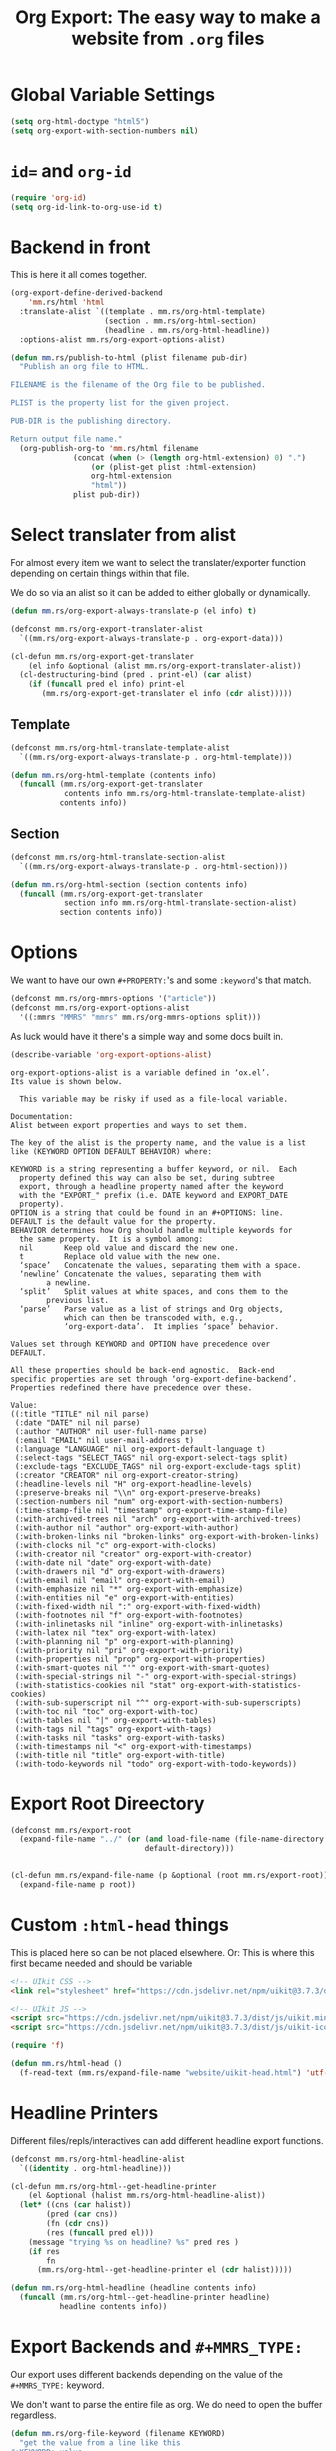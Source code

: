 #+TITLE: Org Export: The easy way to make a website from ~.org~ files

* Global Variable Settings

#+begin_src emacs-lisp :noweb-ref doctype
(setq org-html-doctype "html5")
(setq org-export-with-section-numbers nil)
#+end_src

* ~id=~ and ~org-id~

#+begin_src emacs-lisp
(require 'org-id)
(setq org-id-link-to-org-use-id t)
#+end_src

* Backend in front

This is here it all comes together.

#+begin_src emacs-lisp :noweb-ref mmrs-backend
(org-export-define-derived-backend
    'mm.rs/html 'html
  :translate-alist `((template . mm.rs/org-html-template)
                     (section . mm.rs/org-html-section)
                     (headline . mm.rs/org-html-headline))
  :options-alist mm.rs/org-export-options-alist)

(defun mm.rs/publish-to-html (plist filename pub-dir)
  "Publish an org file to HTML.

FILENAME is the filename of the Org file to be published.

PLIST is the property list for the given project.

PUB-DIR is the publishing directory.

Return output file name."
  (org-publish-org-to 'mm.rs/html filename
		      (concat (when (> (length org-html-extension) 0) ".")
			      (or (plist-get plist :html-extension)
				  org-html-extension
				  "html"))
		      plist pub-dir))
#+end_src

* Select translater from alist

For almost every item we want to select the translater/exporter function
depending on certain things within that file.

We do so via an alist so it can be added to either globally or dynamically.

#+begin_src emacs-lisp
(defun mm.rs/org-export-always-translate-p (el info) t)

(defconst mm.rs/org-export-translater-alist
  `((mm.rs/org-export-always-translate-p . org-export-data)))

(cl-defun mm.rs/org-export-get-translater
    (el info &optional (alist mm.rs/org-export-translater-alist))
  (cl-destructuring-bind (pred . print-el) (car alist)
    (if (funcall pred el info) print-el
       (mm.rs/org-export-get-translater el info (cdr alist)))))
#+end_src


** Template

#+begin_src emacs-lisp :noweb-ref mmrs-headline-printer
(defconst mm.rs/org-html-translate-template-alist
  `((mm.rs/org-export-always-translate-p . org-html-template)))

(defun mm.rs/org-html-template (contents info)
  (funcall (mm.rs/org-export-get-translater
            contents info mm.rs/org-html-translate-template-alist)
           contents info))
#+end_src

** Section

#+begin_src emacs-lisp :noweb-ref mmrs-section-translater
(defconst mm.rs/org-html-translate-section-alist
  `((mm.rs/org-export-always-translate-p . org-html-section)))

(defun mm.rs/org-html-section (section contents info)
  (funcall (mm.rs/org-export-get-translater
            section info mm.rs/org-html-translate-section-alist)
           section contents info))
#+end_src


* Options

We want to have our own ~#+PROPERTY:~'s and some ~:keyword~'s that match.


#+begin_src emacs-lisp :noweb-ref mmrs-type
(defconst mm.rs/org-mmrs-options '("article"))
(defconst mm.rs/org-export-options-alist
  '((:mmrs "MMRS" "mmrs" mm.rs/org-mmrs-options split)))
#+end_src

As luck would have it there's a simple way and some docs built in.

#+begin_src emacs-lisp
(describe-variable 'org-export-options-alist)
#+end_src

#+begin_example
org-export-options-alist is a variable defined in ‘ox.el’.
Its value is shown below.

  This variable may be risky if used as a file-local variable.

Documentation:
Alist between export properties and ways to set them.

The key of the alist is the property name, and the value is a list
like (KEYWORD OPTION DEFAULT BEHAVIOR) where:

KEYWORD is a string representing a buffer keyword, or nil.  Each
  property defined this way can also be set, during subtree
  export, through a headline property named after the keyword
  with the "EXPORT_" prefix (i.e. DATE keyword and EXPORT_DATE
  property).
OPTION is a string that could be found in an #+OPTIONS: line.
DEFAULT is the default value for the property.
BEHAVIOR determines how Org should handle multiple keywords for
  the same property.  It is a symbol among:
  nil       Keep old value and discard the new one.
  t         Replace old value with the new one.
  ‘space’   Concatenate the values, separating them with a space.
  ‘newline’ Concatenate the values, separating them with
	    a newline.
  ‘split’   Split values at white spaces, and cons them to the
	    previous list.
  ‘parse’   Parse value as a list of strings and Org objects,
            which can then be transcoded with, e.g.,
            ‘org-export-data’.  It implies ‘space’ behavior.

Values set through KEYWORD and OPTION have precedence over
DEFAULT.

All these properties should be back-end agnostic.  Back-end
specific properties are set through ‘org-export-define-backend’.
Properties redefined there have precedence over these.

Value:
((:title "TITLE" nil nil parse)
 (:date "DATE" nil nil parse)
 (:author "AUTHOR" nil user-full-name parse)
 (:email "EMAIL" nil user-mail-address t)
 (:language "LANGUAGE" nil org-export-default-language t)
 (:select-tags "SELECT_TAGS" nil org-export-select-tags split)
 (:exclude-tags "EXCLUDE_TAGS" nil org-export-exclude-tags split)
 (:creator "CREATOR" nil org-export-creator-string)
 (:headline-levels nil "H" org-export-headline-levels)
 (:preserve-breaks nil "\\n" org-export-preserve-breaks)
 (:section-numbers nil "num" org-export-with-section-numbers)
 (:time-stamp-file nil "timestamp" org-export-time-stamp-file)
 (:with-archived-trees nil "arch" org-export-with-archived-trees)
 (:with-author nil "author" org-export-with-author)
 (:with-broken-links nil "broken-links" org-export-with-broken-links)
 (:with-clocks nil "c" org-export-with-clocks)
 (:with-creator nil "creator" org-export-with-creator)
 (:with-date nil "date" org-export-with-date)
 (:with-drawers nil "d" org-export-with-drawers)
 (:with-email nil "email" org-export-with-email)
 (:with-emphasize nil "*" org-export-with-emphasize)
 (:with-entities nil "e" org-export-with-entities)
 (:with-fixed-width nil ":" org-export-with-fixed-width)
 (:with-footnotes nil "f" org-export-with-footnotes)
 (:with-inlinetasks nil "inline" org-export-with-inlinetasks)
 (:with-latex nil "tex" org-export-with-latex)
 (:with-planning nil "p" org-export-with-planning)
 (:with-priority nil "pri" org-export-with-priority)
 (:with-properties nil "prop" org-export-with-properties)
 (:with-smart-quotes nil "'" org-export-with-smart-quotes)
 (:with-special-strings nil "-" org-export-with-special-strings)
 (:with-statistics-cookies nil "stat" org-export-with-statistics-cookies)
 (:with-sub-superscript nil "^" org-export-with-sub-superscripts)
 (:with-toc nil "toc" org-export-with-toc)
 (:with-tables nil "|" org-export-with-tables)
 (:with-tags nil "tags" org-export-with-tags)
 (:with-tasks nil "tasks" org-export-with-tasks)
 (:with-timestamps nil "<" org-export-with-timestamps)
 (:with-title nil "title" org-export-with-title)
 (:with-todo-keywords nil "todo" org-export-with-todo-keywords))
#+end_example

* Export Root Direectory

#+begin_src emacs-lisp :noweb-ref export-root
(defconst mm.rs/export-root
  (expand-file-name "../" (or (and load-file-name (file-name-directory load-file-name))
                              default-directory)))


(cl-defun mm.rs/expand-file-name (p &optional (root mm.rs/export-root))
  (expand-file-name p root))
#+end_src

* Custom ~:html-head~ things
:PROPERTIES:
:ID:       6beff53d-0cac-489e-a0ac-7545ca7a3197
:END:

This is placed here so can be not placed elsewhere. Or: This is where this first
became needed and should be variable

#+begin_src html :noweb-ref html-preamble :tangle "uikit-head.html"
<!-- UIkit CSS -->
<link rel="stylesheet" href="https://cdn.jsdelivr.net/npm/uikit@3.7.3/dist/css/uikit.min.css" />

<!-- UIkit JS -->
<script src="https://cdn.jsdelivr.net/npm/uikit@3.7.3/dist/js/uikit.min.js"></script>
<script src="https://cdn.jsdelivr.net/npm/uikit@3.7.3/dist/js/uikit-icons.min.js"></script>
#+end_src

#+begin_src emacs-lisp :noweb-ref export-html-head
(require 'f)

(defun mm.rs/html-head ()
  (f-read-text (mm.rs/expand-file-name "website/uikit-head.html") 'utf-8))
#+end_src
* Headline Printers

Different files/repls/interactives can add different headline export functions.

#+begin_src emacs-lisp :noweb-ref mmrs-headline-printer
(defconst mm.rs/org-html-headline-alist
  `((identity . org-html-headline)))

(cl-defun mm.rs/org-html--get-headline-printer
    (el &optional (halist mm.rs/org-html-headline-alist))
  (let* ((cns (car halist))
        (pred (car cns))
        (fn (cdr cns))
        (res (funcall pred el)))
    (message "trying %s on headline? %s" pred res )
    (if res
        fn
      (mm.rs/org-html--get-headline-printer el (cdr halist)))))

(defun mm.rs/org-html-headline (headline contents info)
  (funcall (mm.rs/org-html--get-headline-printer headline)
           headline contents info))
#+end_src


* Export Backends and ~#+MMRS_TYPE:~

Our export uses different backends depending on the value of the ~#+MMRS_TYPE:~
keyword.

We don't want to parse the entire file as org. We do need to open the buffer
regardless.

#+begin_src emacs-lisp
(defun mm.rs/org-file-keyword (filename KEYWORD)
  "get the value from a line like this
,#+KEYWORD: value
in a file."
  (with-current-buffer (find-file-noselect filename)
    (let ((case-fold-search t)
          (re (format "^#\\+%s:[ \t]+\\([^\t\n]+\\)" KEYWORD)))
      (if (not (save-excursion
                 (or (re-search-forward re nil t)
                     (re-search-backward re nil t))))
          (error (format "No line containing #+%s: value found in %s" KEYWORD filename)))
      (match-string 1))))

(defun mm.rs/org-file-mm.rs-type (filename)
  (or (ignore-errors (mm.rs/org-file-keyword filename "MMRS_TYPE"))
      "document"))
#+end_src

Then we have an export type backend per export type backend.

#+begin_src emacs-lisp
(defvar mm.rs/org-html-export-backend-alist
  '((document . mm.rs/html)
    (article . mm.rs/article)))

(defun mm.rs/org-file-html-export-type (filename)
  (or (cdr (assoc (intern (mm.rs/org-file-mm.rs-type filename))
                  mm.rs/org-html-export-backend-alist))
      'mm.rs/html))
#+end_src




* /File/ ~export.el~
:PROPERTIES:
:ID:       19958514-9b94-4ad3-b2c7-fbd4e2abbfbb
:END:

#+begin_src emacs-lisp :tangle export.el :noweb yes
<<doctype>>

<<mmrs-type>>

<<export-root>>

<<export-html-head>>

<<mmrs-headline-printer>>

<<mmrs-backend>>

<<mmrs-publish-alist>>

#+end_src
